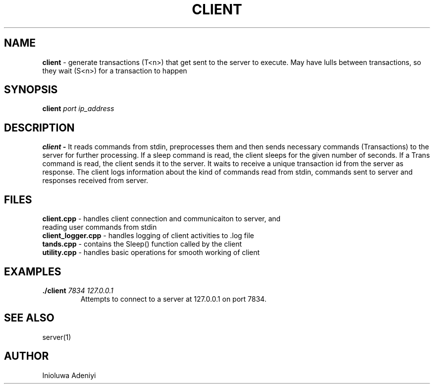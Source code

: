 .TH CLIENT 1 2022-11-26 Linux "User Manuals"

.SH NAME
\fBclient\fR \- generate transactions (T<n>) that get sent to the server to execute.
May have lulls between transactions, so they wait (S<n>) for a transaction to happen

.SH SYNOPSIS
.B client 
.I port
.I ip_address

.SH DESCRIPTION
.B client \-
It reads commands from stdin, preprocesses them and then sends necessary commands (Transactions) to the server for further processing.
If a sleep command is read, the client sleeps for the given number of seconds. If a Trans command is read, the client sends it
to the server. It waits to receive a unique transaction id from the server as response.
The client logs information about the kind of commands read from stdin, commands sent to server and responses received from server.

.SH FILES
.TP 
\fBclient.cpp\fR \- handles client connection and communicaiton to server, and reading user commands from stdin
.TP 
\fBclient_logger.cpp\fR \- handles logging of client activities to .log file
.TP 
\fBtands.cpp\fR \- contains the Sleep() function called by the client 
.TP 
\fButility.cpp\fR \- handles basic operations for smooth working of client


.SH EXAMPLES
.B ./client
.I 7834
.I 127.0.0.1
.RS
Attempts to connect to a server at 127.0.0.1 on port 7834.

.SH "SEE ALSO"
server(1)

.SH AUTHOR
Inioluwa Adeniyi